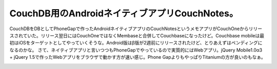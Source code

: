 ﻿CouchDB用のAndroidネイティブアプリCouchNotes。
######################################################################


CouchDBをDBとしてPhoneGapで作ったAndroidネイティブアプリのCouchNotesというメモアプリがCouchOneからリリースされていた。リリース翌日にはCouchOneではなくMembaseと合併してCouchbaseになったけど。Couchbase mobileは最初はiOSをターゲットとしてやっていくそうな。Android版はβ版が2週前にリリースされたけど、とりあえずはペンディングになるのかな。
さて、ネイティブアプリと言いつつもPhoneGapでやっているので実質的にはWebアプリ。jQuery Mobile1.0α3 + jQuery 1.5で作ったWebアプリをブラウザで動かす方が速い感じ。Phone GapよりもやっぱりTitaniumの方が良いのもなぁ。

.. image:: http://cdn-ak.f.st-hatena.com/images/fotolife/m/mkouhei/20110208/20110208152247.png
   :alt: f:id:mkouhei:20110208152247p:image


.. image:: http://cdn-ak.f.st-hatena.com/images/fotolife/m/mkouhei/20110208/20110208152248.png
   :alt: f:id:mkouhei:20110208152248p:image


.. image:: http://cdn-ak.f.st-hatena.com/images/fotolife/m/mkouhei/20110208/20110208152249.png
   :alt: f:id:mkouhei:20110208152249p:image


.. image:: http://cdn-ak.f.st-hatena.com/images/fotolife/m/mkouhei/20110208/20110208152250.png
   :alt: f:id:mkouhei:20110208152250p:image




.. author:: mkouhei
.. categories:: CouchDB, gadget, 
.. tags::
.. comments::


